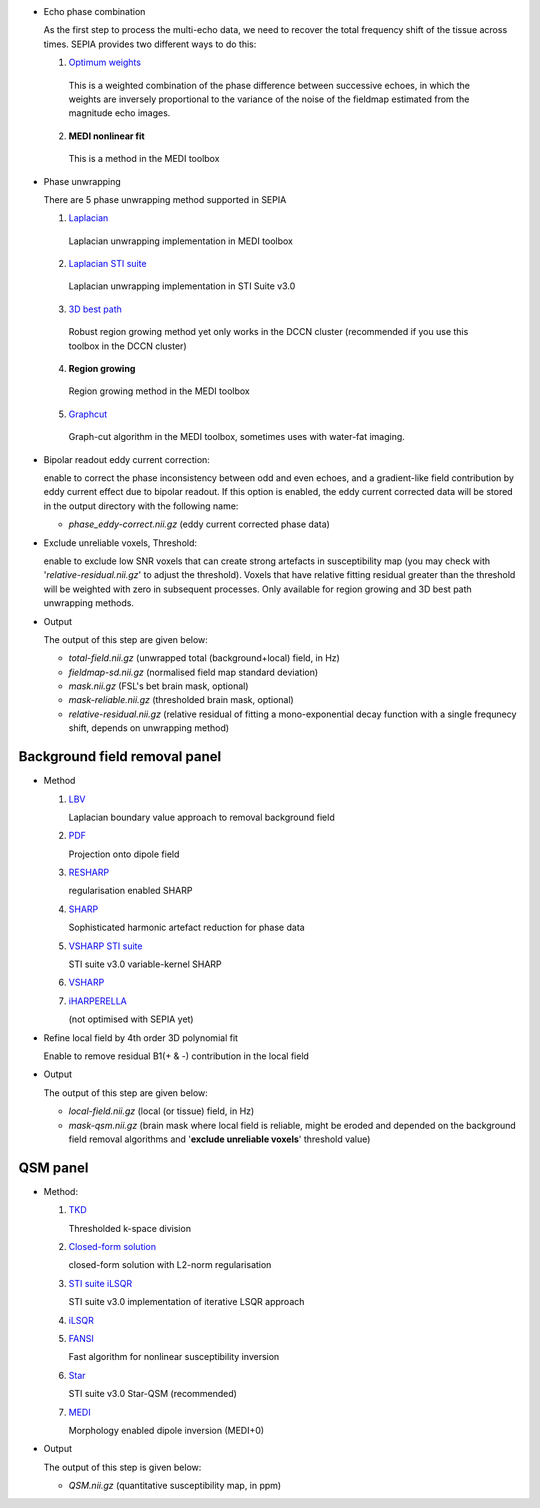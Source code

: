 - Echo phase combination  

  As the first step to process the multi-echo data, we need to recover the total frequency shift of the tissue across times. SEPIA provides two different ways to do this:

  1. `Optimum weights <https://doi.org/10.1002/nbm.3601>`_  

    This is a weighted combination of the phase difference between successive echoes, in which the weights are inversely proportional to the variance of the noise of the fieldmap estimated from the magnitude echo images.

  2. **MEDI nonlinear fit**  

    This is a method in the MEDI toolbox  

- Phase unwrapping  

  There are 5 phase unwrapping method supported in SEPIA

  1. `Laplacian <https://doi.org/10.1016/j.neuroimage.2010.11.088>`_ 

    Laplacian unwrapping implementation in MEDI toolbox

  2. `Laplacian STI suite <https://doi.org/10.1016/j.neuroimage.2010.11.088>`_  

    Laplacian unwrapping implementation in STI Suite v3.0  

  3. `3D best path <https://doi.org/10.1364/AO.46.006623>`_   

    Robust region growing method yet only works in the DCCN cluster (recommended if you use this toolbox in the DCCN cluster)  

  4. **Region growing**  
  
    Region growing method in the MEDI toolbox 
  
  5. `Graphcut <https://doi.org/10.1109/TMI.2014.2361764>`_  

    Graph-cut algorithm in the MEDI toolbox, sometimes uses with water-fat imaging.
		
- Bipolar readout eddy current correction:   

  enable to correct the phase inconsistency between odd and even echoes, and a gradient-like field contribution by eddy current effect due to bipolar readout.
  If this option is enabled, the eddy current corrected data will be stored in the output directory with the following name:

  - *phase_eddy-correct.nii.gz* (eddy current corrected phase data) 
  
- Exclude unreliable voxels, Threshold:  

  enable to exclude low SNR voxels that can create strong artefacts in susceptibility map (you may check with '*relative-residual.nii.gz*' to adjust the threshold). Voxels that have relative fitting residual greater than the threshold will be weighted with zero in subsequent processes. Only available for region growing and 3D best path unwrapping methods. 

- Output  

  The output of this step are given below:

  - *total-field.nii.gz* 	(unwrapped total (background+local) field, in Hz)  
  - *fieldmap-sd.nii.gz* 	(normalised field map standard deviation)  
  - *mask.nii.gz* (FSL's bet brain mask, optional)
  - *mask-reliable.nii.gz* (thresholded brain mask, optional)
  - *relative-residual.nii.gz* (relative residual of fitting a mono-exponential decay function with a single frequnecy shift, depends on unwrapping method)

Background field removal panel
^^^^^^^^^^^^^^^^^^^^^^^^^^^^^^

- Method

  1. `LBV <https://doi.org/10.1002/nbm.3064>`_  

     Laplacian boundary value approach to removal background field  

  2. `PDF <https://doi.org/10.1002/nbm.1670>`_  

     Projection onto dipole field  

  3. `RESHARP <https://doi.org/10.1002/mrm.24765>`_  

     regularisation enabled SHARP  

  4. `SHARP <https://doi.org/10.1016/j.neuroimage.2010.10.070>`_  

     Sophisticated harmonic artefact reduction for phase data  

  5. `VSHARP STI suite <https://doi.org/10.1016/j.neuroimage.2010.11.088>`_   

     STI suite v3.0 variable-kernel SHARP 

  6. `VSHARP <https://doi.org/10.1016/j.neuroimage.2010.11.088>`_  

  7. `iHARPERELLA <https://doi.org/10.1002/nbm.3056>`_   

     (not optimised with SEPIA yet)  

- Refine local field by 4th order 3D polynomial fit  

  Enable to remove residual B1(+ & -) contribution in the local field

- Output  

  The output of this step are given below:

  - *local-field.nii.gz* (local (or tissue) field, in Hz)  
  - *mask-qsm.nii.gz* (brain mask where local field is reliable, might be eroded and depended on the background field removal algorithms and '**exclude unreliable voxels**' threshold value)  

QSM panel
^^^^^^^^^

- Method:

  1. `TKD <https://doi.org/10.1002/mrm.22334>`_  

     Thresholded k-space division

  2. `Closed-form solution <https://doi.org/10.1002/jmri.24365>`_  

     closed-form solution with L2-norm regularisation

  3. `STI suite iLSQR <https://doi.org/10.1016/j.neuroimage.2010.11.088>`_  

     STI suite v3.0 implementation of iterative LSQR approach

  4. `iLSQR <https://doi.org/10.1016/j.neuroimage.2010.11.088>`_


  5. `FANSI <https://doi.org/10.1002/mrm.27073>`_  

     Fast algorithm for nonlinear susceptibility inversion

  6. `Star <https://doi.org/10.1002/nbm.3383>`_ 

     STI suite v3.0 Star-QSM (recommended)

  7. `MEDI <https://doi.org/10.1002/mrm.26946>`_  

     Morphology enabled dipole inversion (MEDI+0)   
  
- Output     

  The output of this step is given below:

  - *QSM.nii.gz* (quantitative susceptibility map, in ppm) 